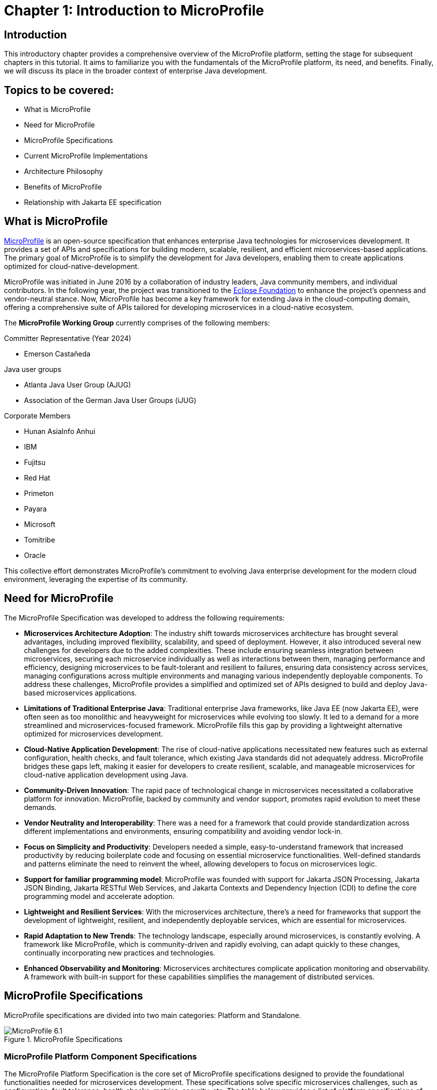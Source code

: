 = Chapter 1: Introduction to MicroProfile

== Introduction 

This introductory chapter provides a comprehensive overview of the MicroProfile platform, setting the stage for subsequent chapters in this tutorial. It aims to familiarize you with the fundamentals of the MicroProfile platform, its need, and benefits. Finally, we will discuss its place in the broader context of enterprise Java development.

== Topics to be covered:
- What is MicroProfile
- Need for MicroProfile
- MicroProfile Specifications
- Current MicroProfile Implementations
- Architecture Philosophy
- Benefits of MicroProfile
- Relationship with Jakarta EE specification 

== What is MicroProfile

link:https://microprofile.io/[MicroProfile] is an open-source specification that enhances enterprise Java technologies for microservices development. It provides a set of APIs and specifications for building modern, scalable, resilient, and efficient microservices-based applications. The primary goal of MicroProfile is to simplify the development for Java developers, enabling them to create applications optimized for cloud-native-development.

MicroProfile was initiated in June 2016 by a collaboration of industry leaders, Java community members, and individual contributors. In the following year, the project was transitioned to the link:https://www.eclipse.org/[Eclipse Foundation] to enhance the project's openness and vendor-neutral stance. Now, MicroProfile has become a key framework for extending Java in the cloud-computing domain, offering a comprehensive suite of APIs tailored for developing microservices in a cloud-native ecosystem.

The *MicroProfile Working Group* currently comprises of the following members: 

Committer Representative (Year 2024)

   * Emerson Castañeda

Java user groups 

   * Atlanta Java User Group (AJUG)
   * Association of the German Java User Groups (iJUG)

Corporate Members

  * Hunan AsiaInfo Anhui 
  * IBM 
  * Fujitsu
  * Red Hat
  * Primeton
  * Payara
  * Microsoft
  * Tomitribe
  * Oracle

This collective effort demonstrates MicroProfile's commitment to evolving Java enterprise development for the modern cloud environment, leveraging the expertise of its community.

== Need for MicroProfile

The MicroProfile Specification was developed to address the following requirements:

- *Microservices Architecture Adoption*: The industry shift towards microservices architecture has brought several advantages, including improved flexibility, scalability, and speed of deployment. However, it also introduced several new challenges for developers due to the added complexities. These include ensuring seamless integration between microservices, securing each microservice individually as well as interactions between them, managing performance and efficiency, designing microservices to be fault-tolerant and resilient to failures, ensuring data consistency across services, managing configurations across multiple environments and managing various independently deployable components. To address these challenges, MicroProfile provides a simplified and optimized set of APIs designed to build and deploy Java-based microservices applications.

- *Limitations of Traditional Enterprise Java*: Traditional enterprise Java frameworks, like Java EE (now Jakarta EE), were often seen as too monolithic and heavyweight for microservices while evolving too slowly. It led to a demand for a more streamlined and microservices-focused framework. MicroProfile fills this gap by providing a lightweight alternative optimized for microservices development.

- *Cloud-Native Application Development*: The rise of cloud-native applications necessitated new features such as external configuration, health checks, and fault tolerance, which existing Java standards did not adequately address. MicroProfile bridges these gaps left, making it easier for developers to create resilient, scalable, and manageable microservices for cloud-native application development using Java.

- *Community-Driven Innovation*: The rapid pace of technological change in microservices necessitated a collaborative platform for innovation. MicroProfile, backed by community and vendor support, promotes rapid evolution to meet these demands.

- *Vendor Neutrality and Interoperability*: There was a need for a framework that could provide standardization across different implementations and environments, ensuring compatibility and avoiding vendor lock-in.

- *Focus on Simplicity and Productivity*: Developers needed a simple, easy-to-understand framework that increased productivity by reducing boilerplate code and focusing on essential microservice functionalities. Well-defined standards and patterns eliminate the need to reinvent the wheel, allowing developers to focus on microservices logic.

- *Support for familiar programming model*: MicroProfile was founded with support for Jakarta JSON Processing, Jakarta JSON Binding, Jakarta RESTful Web Services, and Jakarta Contexts and Dependency Injection (CDI) to define the core programming model and accelerate adoption.

- *Lightweight and Resilient Services*: With the microservices architecture, there's a need for frameworks that support the development of lightweight, resilient, and independently deployable services, which are essential for microservices.

- *Rapid Adaptation to New Trends*: The technology landscape, especially around microservices, is constantly evolving. A framework like MicroProfile, which is community-driven and rapidly evolving, can adapt quickly to these changes, continually incorporating new practices and technologies.

- *Enhanced Observability and Monitoring*: Microservices architectures complicate application monitoring and observability. A framework with built-in support for these capabilities simplifies the management of distributed services.

== MicroProfile Specifications

MicroProfile specifications are divided into two main categories: Platform and Standalone.

:figure-caption: Figure 
.MicroProfile Specifications
image::http://microprofile.io/wp-content/uploads/2023/10/microprofile_release_6.1.png[MicroProfile 6.1]

=== MicroProfile Platform Component Specifications

The MicroProfile Platform Specification is the core set of MicroProfile specifications designed to provide the foundational functionalities needed for microservices development. These specifications solve specific microservices challenges, such as configuration, fault tolerance, health checks, metrics, security, etc. The table below provides a list of platform specifications of MicroProfile along with their descriptions:

[options="header"]
|=======================
|Specification          |Description
|link:https://microprofile.io/specifications/microprofile-config/[Config] |Provides an easy-to-use and flexible system for application configuration.
|link:https://microprofile.io/specifications/microprofile-fault-tolerance/[Fault Tolerance]|Implements patterns like Circuit Breaker, Bulkhead, Retry, Timeout, and Fallback for building resilient applications.
|link:https://microprofile.io/specifications/microprofile-jwt-auth/[JWT Authentication]|Defines a standard for using OpenID Connect (OIDC) based JSON Web Tokens(JWT) for role-based access control(RBAC) of microservices endpoints for secure communication.
|link:https://microprofile.io/specifications/microprofile-metrics/[Metrics] | Define custom application metrics and expose platform metrics on a standard endpoint using a standard format to external monitoring systems.
|link:https://microprofile.io/specifications/microprofile-health/[Health]  | Allows applications to expose their health and readiness to perform operations to the underlying platform, which is crucial for automated recovery in cloud environments.
|link:https://microprofile.io/specifications/microprofile-open-api/[Open API] | Facilitates the generation of OpenAPI documentation for RESTful services, making API discovery and understanding easier.
|link:https://microprofile.io/specifications/microprofile-telemetry/[Telemetry]| Provides a unified set of APIs, libraries, and tools for collecting, processing, and exporting telemetry data (metrics, traces, and logs) from cloud-native applications and services.
|link:https://microprofile.io/specifications/microprofile-rest-client[Rest Client]| Defines a type-safe approach to invoke RESTful services over HTTP(S), simplifying the development of Rest clients.
| link:https://jakarta.ee/specifications/coreprofile/10/[Jakarta EE Core Profile 10] | An optimzed Jakarta EE platform, designed specifically for developing microservices and cloud-native Java applications with a reduced set of specifications for a lighter runtime footprint.
|=======================

=== Standalone (Outside Umbrella) Specifications 

Standalone specifications address more advanced needs that every microservices application may not require. They allow for innovation and experimentation in areas that are evolving or where there's a need to address niche concerns without burdening the core platform with additional complexity. The table below provides a list of standalone specifications of MicroProfile along with their descriptions:

[options="header"]
|=======================
|Specification          |Description
| link:https://microprofile.io/specifications/microprofile-context-propagation/[Context Propagation] | Defines a way to propagate context between threads and managed executor services, ensuring that the context is consistent during executing asynchronous tasks or across different services.
| link:https://microprofile.io/specifications/microprofile-graphql/[GraphQL] |Provides a layer on top of Jakarta EE that allows the creation of GraphQL services. This specification makes it easier to build APIs, enabling clients to request exactly the data they need and nothing more.
| link:https://microprofile.io/specifications/microprofile-lra/[Long Running Actions (LRA)]| Focuses on providing a model for developing services that participate in long-running processes, ensuring consistency and reliability without necessarily locking data.
| link:https://microprofile.io/specifications/microprofile-reactive-messaging/[Reactive Messaging]| Aims to facilitate building applications that communicate via reactive streams, enabling the development of event-driven, responsive, and resilient microservices.
| link:https://microprofile.io/specifications/microprofile-reactive-streams-operators/[Reactive Streams Operators]| Provides a way to process data streams in a reactive manner, allowing for non-blocking system design and improving the efficiency of data processing in microservices.
| link:https://microprofile.io/specifications/microprofile-opentracing/[Open Tracing]|  Integrates distributed tracing by defining a way for services to trace requests across service boundaries, improving observability.
|=======================

== Current MicroProfile Implementations
Below is the list of MicroProfile Implementations, each offering a platform for building and running microservices-based applications:

- link:https://www.payara.fish/products/payara-micro/[Payara Micro^]
- link:https://tomee.apache.org/[Apache TomEE^]
- link:https://openliberty.io/[Open Liberty^]
- link:https://github.com/fujitsu/launcher[Launcher^]
- link:https://quarkus.io/[Quarkus^]
- link:https://www.wildfly.org/[WildFly^]

== Architecture Philosophy 

The overall goal of MicroProfile architecture is to provide a lightweight enterprise-grade framework tailored for building cloud-native applications and enabling developers to build and deploy microservices with Java easily: 

- *Simplicity*: MicroProfile APIs are designed to be simple and easy to use. They avoid unnecessary complexity and focus on providing the essential functionality for building microservices.

- *Modularity*: Its modular approach allows developers to use only what they need, reducing the overhead typically associated with enterprise frameworks.

- *Standards-based*: MicroProfile is based on open standards and specifications, ensuring compatibility and consistency across different implementations.

- *Community-driven*: It encourages active participation from the Java community for continuous evolution.

- *Vendor-Neutral*: As an Eclipse Foundation project, MicroProfile is vendor-neutral. It's supported by several industry players, ensuring that no single company controls its direction.

- *Focus on Cloud-Native Applications*: The architecture is specifically tailored for cloud environments. MicroProfile integrates with a number of cloud-native technologies, such as Kubernetes and Istio. This makes it easy to deploy and manage MicroProfile applications in cloud environments.

- *Reactive programming*: MicroProfile supports reactive programming, which is a style of programming that is well-suited for building microservices. Reactive applications are responsive and scalable, and they can handle high volumes of concurrent requests.

:figure-caption: Figure 
.Architecture Philosophy of MicroProfile
image::/images/figure1-2.png[Architecture Philosophy of MicroProfile]

=== Benefits of MicroProfile
MicroProfile offers several benefits, making it a compelling choice for developing microservices, especially in Java-centric environments. These benefits include:

- *Optimized for Microservices*: MicroProfile is designed explicitly for creating microservices, offering APIs that cater to the unique challenges of this architectural style.

- *Cloud-Native Focus*: The framework includes features such as externalized configuration, health checks, and metrics, which are essential for building and operating cloud-native applications effectively. MicroProfile is inherently designed for cloud-native applications.

- *Open Source and Standards-Based*: As an open-source framework based on open standards, MicroProfile facilitates interoperability and reduces the risk of vendor lock-in.

- *Enhanced Productivity, Rapid Development and Deployment*: MicroProfile simplifies microservices development with a set of standard APIs. With its focus on simplicity and productivity, MicroProfile helps speed up the development and deployment of microservices by providing essential functionalities and reducing boilerplate code.

- *Community-Driven Innovation*: Being community-driven, MicroProfile evolves quickly, incorporating new trends and best practices in microservices development. MicroProfile is backed by a strong Java community, ensuring continuous improvement and support.

- *Vendor Neutrality*: Being vendor-neutral, MicroProfile is supported by a wide range of industry players, which ensures a broad choice of tools and platforms for developers.

- *Compatibility with Jakarta EE*: MicroProfile is complementary to Jakarta EE, whether using MicroProfile implementations that support a small subset of Jakarta EE (such as Core Profile) or implementations that extend the full Jakarta EE Platform implementations with MicroProfile.

- *Lightweight and Modular*: It provides a lightweight model compared to traditional enterprise Java frameworks. Its modularity allows developers to use only the necessary components, reducing the application's footprint and overhead.

- *Scalability*: The framework supports the development of scalable applications, essential for microservices that handle varying loads efficiently.

- *Enhanced Resilience*: MicroProfile includes specifications for fault tolerance patterns like retries, circuit breakers, timeouts, and bulkheads, which are crucial for building resilient services that can withstand network and service failures.

- *Security Features*: MicroProfile's JWT Authentication provides a standardized way to secure microservices, making it easier to implement authentication and authorization.

- *Ease of Testing*: With its lightweight nature and support for advanced features like Rest Client, MicroProfile simplifies the testing of microservices, both in isolation and in integration scenarios.

== Relationship with Jakarta EE specification

Jakarta EE is a broader umbrella specification with more than 40 component specifications to address a wide array of application needs.  MicroProfile manages a more narrow collection of specifications that target microservices. Some MicroProfile implementations, like those that support native compilation, support the MicroProfile platform specification, perhaps a few additional Jakarta EE specifications, and custom innovative APIs. Many Jakarta EE implementations that target a broad array of applications supplement Jakarta EE with MicroProfile to better support microservices. The two are complementary, allowing developers to select the implementation and platform API that best fits their application needs.

NOTE: MicroProfile and Jakarta EE are complementary technologies. Always consider using MicroProfile to add microservices capabilities to your Jakarta EE modules, combining the strengths of both standards.

== Conclusion
In this section, we explored the MicroProfile platform in detail, laying the foundation for understanding how it revolutionizes the development of microservices using Java. We started by defining MicroProfile, emphasizing its role as an open-source specification tailored for microservices development. Key contributions from industry leaders and community members have positioned MicroProfile as a pivotal technology in the Java ecosystem, especially for cloud-native application development. We delved into the essential specifications of MicroProfile, each playing a critical role in addressing specific challenges in microservices development, from configuration management to service resilience. As we move forward in this tutorial, we will delve deeper into each specification and discover how to effectively implement MicroProfile in real-world Java applications.

[[glossary]]
== Glossary

[[microservices]]
Microservices:: An architectural style for building applications as a collection of small, independent services. Each service focuses on a specific business capability and communicates with other services through well-defined APIs.

[[apis]]
APIs (Application Programming Interfaces):: A set of definitions and protocols that specify how software components interact with each other. 

[[cloud-native-development]]
Cloud-native development:: An approach to building and running applications that are specifically designed for the cloud environment. It involves using technologies and practices that leverage the benefits of cloud platforms, such as scalability, elasticity, and pay-as-you-go pricing.

[[eclipse-foundation-working-group]]
Eclipse Foundation Working Group:: A collaborative group of industry leaders and Java community members who actively contribute to the of development of Eclipse projects like MicroProfile within the Eclipse Foundation framework.

[[jakarta-ee]]
Jakarta EE:: Jakarta EE (formerly Java Platform, Enterprise Edition, or Java EE) is a set of specifications, extending Java Platform, Standard Edition, or Java SE with specifications for enterprise features such as web services, database persistence, asynchronous messaging and more.

[[external-configuration]]
External Configuration:: A technique in application development where configuration data is separated from the application code, allowing the application's behavior to be adjusted without changing the code, especially useful in cloud-native and microservices architectures.

[[health-checks]]
Health Checks:: Mechanisms used in microservices architectures to continuously check the status of an application or service to ensure it is functioning correctly and available to users.

[[fault-tolerance]]
Fault Tolerance:: The ability of a system to continue operating in the event of the failure of some of its components. This feature is critical for maintaining high availability and reliability in microservices architectures.

[[vendor-neutrality]]
Vendor Neutrality:: The principle of designing software products and standards not controlled by any single vendor, promoting user interoperability and choice.

[[interoperability]]
Interoperability:: The ability of a software to exchange and make use of information across different platforms and services.

[[json-p]]
JSON-P (JSON Processing):: A Java API that enables parsing, generating, transforming, and querying JSON data. It facilitates the processing of JSON data within the Java programming environment.

[[json-b]]
JSON-B (JSON Binding):: A Java API for binding Java objects to JSON messages and vice versa, streamlining the serialization and deserialization process. It allows custom mappings to handle complex conversion scenarios efficiently.

[[jax-rs]]
JAX-RS (Java API for RESTful Web Services):: It supports creating web services according to the REST architectural pattern in Java, using annotations to simplify development. It enables the easy creation and management of resources via standard HTTP methods.

[[cdi]]
CDI (Contexts and Dependency Injection):: A set of Java services and APIs for enterprise-grade dependency injection, offering type-safe mechanisms, context lifecycle management, and a framework for decoupling application components. It enhances modularity and facilitates the development of loosely coupled, easily testable applications.

[[boilerplate-code]]
Boilerplate Code:: A piece of code that must be included in many places with little or no alteration.

[[lightweight-services]]
Lightweight Services:: Services designed to consume minimal computing resources, enhancing performance and efficiency, particularly relevant in a microservices architecture.

[[resilient-services]]
Resilient Services:: Services built to recover quickly from failures and continue operating. It is critical for maintaining the reliability of microservices-based applications.

[[observability]]
Observability:: The ability to measure the internal state of a system by examining its outputs, crucial for understanding the performance and behavior of microservices.

[[monitoring]]
Monitoring:: The practice of tracking and logging the performance and status of applications and infrastructure, essential for maintaining system health in microservices environments.

[[circuit-breaker]]
Circuit Breaker:: A fault tolerance mechanism that prevents a failure in one service from causing system-wide failure, by temporarily disabling failing services.

[[bulkhead]]
Bulkhead:: A pattern that isolates failures in one part of a system from the others, ensuring that parts of an application can continue functioning despite issues elsewhere.

[[retry]]
Retry:: A simple fault tolerance mechanism where an operation is attempted again if it fails initially, based on predefined criteria.

[[timeout]]
Timeout:: A mechanism to limit the time waiting for a response from a service, helping to avoid resource deadlock situations in distributed systems.

[[fallback]]
Fallback:: A fault tolerance mechanism that provides an alternative solution or response when a primary method fails.

[[rbac]]
Role-Based Access Control (RBAC):: A method of restricting system access to authorized users based on their roles within an organization.

[[kubernetes]]
Kubernetes:: An open-source platform for automating deployment, scaling, and operations of application containers across clusters of hosts.

[[istio]]
Istio:: An open platform to connect, manage, and secure microservices, providing an easy way to create a network of deployed services with load balancing, service-to-service authentication, and monitoring.

[[reactive-programming]]
Reactive Programming:: A programming paradigm oriented around data flows and the propagation of change, enabling the development of responsive and resilient systems.

[[distributed-tracing]]
Distributed Tracing:: A method for monitoring applications, especially those built using a microservices architecture, by tracking the flow of requests and responses across services.

[[lra]]
Long Running Actions (LRA):: A model for managing long-duration, distributed transactions across microservices without locking resources.

[[reactive-streams]]
Reactive Streams:: An initiative to provide a standard for asynchronous stream processing with non-blocking back pressure.
